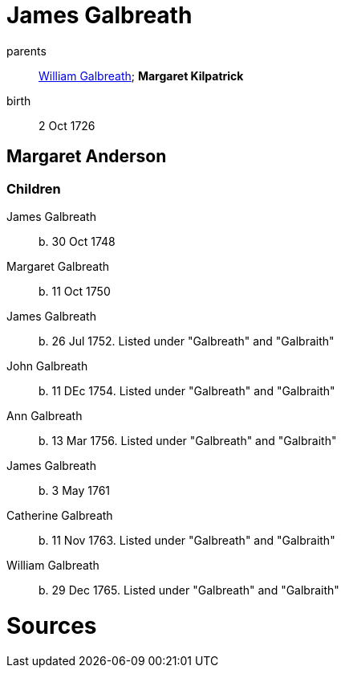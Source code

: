 = James Galbreath

parents:: link:galbreath-william-1701.adoc[William Galbreath]; *Margaret Kilpatrick*
birth:: 2 Oct 1726

== Margaret Anderson



=== Children

James Galbreath:: b. 30 Oct 1748
Margaret Galbreath:: b. 11 Oct 1750
James Galbreath:: b. 26 Jul 1752.  Listed under "Galbreath" and "Galbraith"
John Galbreath:: b. 11 DEc 1754. Listed under "Galbreath" and "Galbraith"
Ann Galbreath:: b. 13 Mar 1756. Listed under "Galbreath" and "Galbraith"
James Galbreath:: b.  3 May 1761
Catherine Galbreath:: b. 11 Nov 1763. Listed under "Galbreath" and "Galbraith"
William Galbreath:: b. 29 Dec 1765. Listed under "Galbreath" and "Galbraith"

= Sources
